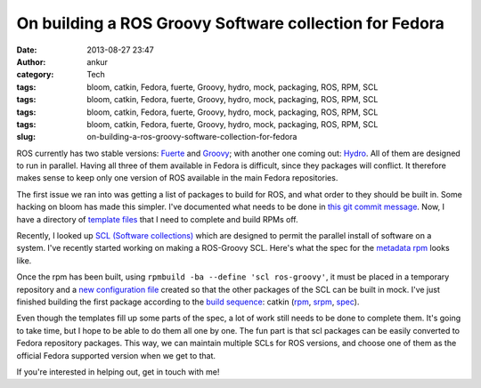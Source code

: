 On building a ROS Groovy Software collection for Fedora
#######################################################
:date: 2013-08-27 23:47
:author: ankur
:category: Tech
:tags: bloom, catkin, Fedora, fuerte, Groovy, hydro, mock, packaging, ROS, RPM, SCL
:tags: bloom, catkin, Fedora, fuerte, Groovy, hydro, mock, packaging, ROS, RPM, SCL
:tags: bloom, catkin, Fedora, fuerte, Groovy, hydro, mock, packaging, ROS, RPM, SCL
:tags: bloom, catkin, Fedora, fuerte, Groovy, hydro, mock, packaging, ROS, RPM, SCL
:slug: on-building-a-ros-groovy-software-collection-for-fedora

ROS currently has two stable versions: `Fuerte`_ and `Groovy`_; with
another one coming out: `Hydro`_. All of them are designed to run in
parallel. Having all three of them available in Fedora is difficult,
since they packages will conflict. It therefore makes sense to keep only
one version of ROS available in the main Fedora repositories.

The first issue we ran into was getting a list of packages to build for
ROS, and what order to they should be built in. Some hacking on bloom
has made this simpler. I've documented what needs to be done in `this
git commit message`_. Now, I have a directory of `template files`_ that
I need to complete and build RPMs off.

Recently, I looked up `SCL (Software collections)`_ which are designed
to permit the parallel install of software on a system. I've recently
started working on making a ROS-Groovy SCL. Here's what the spec for the
`metadata rpm`_ looks like.

Once the rpm has been built, using
``rpmbuild -ba --define 'scl ros-groovy'``, it must be placed in a
temporary repository and a `new configuration file`_ created so that the
other packages of the SCL can be built in mock. I've just finished
building the first package according to the `build sequence`_: catkin
(`rpm`_, `srpm`_, `spec`_).

Even though the templates fill up some parts of the spec, a lot of work
still needs to be done to complete them. It's going to take time, but I
hope to be able to do them all one by one. The fun part is that scl
packages can be easily converted to Fedora repository packages. This
way, we can maintain multiple SCLs for ROS versions, and choose one of
them as the official Fedora supported version when we get to that.

If you're interested in helping out, get in touch with me!

.. _Fuerte: http://ros.org/wiki/fuerte/
.. _Groovy: http://www.ros.org/wiki/groovy/
.. _Hydro: http://www.ros.org/wiki/hydro
.. _this git commit message: https://github.com/sanjayankur31/bloom/commit/d5c5f636e11b6e4b76ed82fdfd69879e76964f62
.. _template files: http://ankursinha.fedorapeople.org/fedora-ros-groovy/TEMPLATES/
.. _SCL (Software collections): http://docs.fedoraproject.org/en-US/Fedora_Contributor_Documentation/1/html/Software_Collections_Guide/
.. _metadata rpm: http://ankursinha.fedorapeople.org/fedora-ros-groovy/SPECS/ros-groovy.spec
.. _new configuration file: http://ankursinha.fedorapeople.org/fedora-ros-groovy/OTHER/fedora-19-ros-groovy-x86_64.cfg
.. _build sequence: http://ankursinha.fedorapeople.org/fedora-ros-groovy/TEMPLATES/BUILDORDER
.. _rpm: http://ankursinha.fedorapeople.org/fedora-ros-groovy/RPMS/ros-groovy-catkin-0.5.71-1.fc19.noarch.rpm
.. _srpm: http://ankursinha.fedorapeople.org/fedora-ros-groovy/SRPMS/ros-groovy-catkin-0.5.71-1.fc19.src.rpm
.. _spec: http://ankursinha.fedorapeople.org/fedora-ros-groovy/SPECS/ros-groovy-catkin.spec
